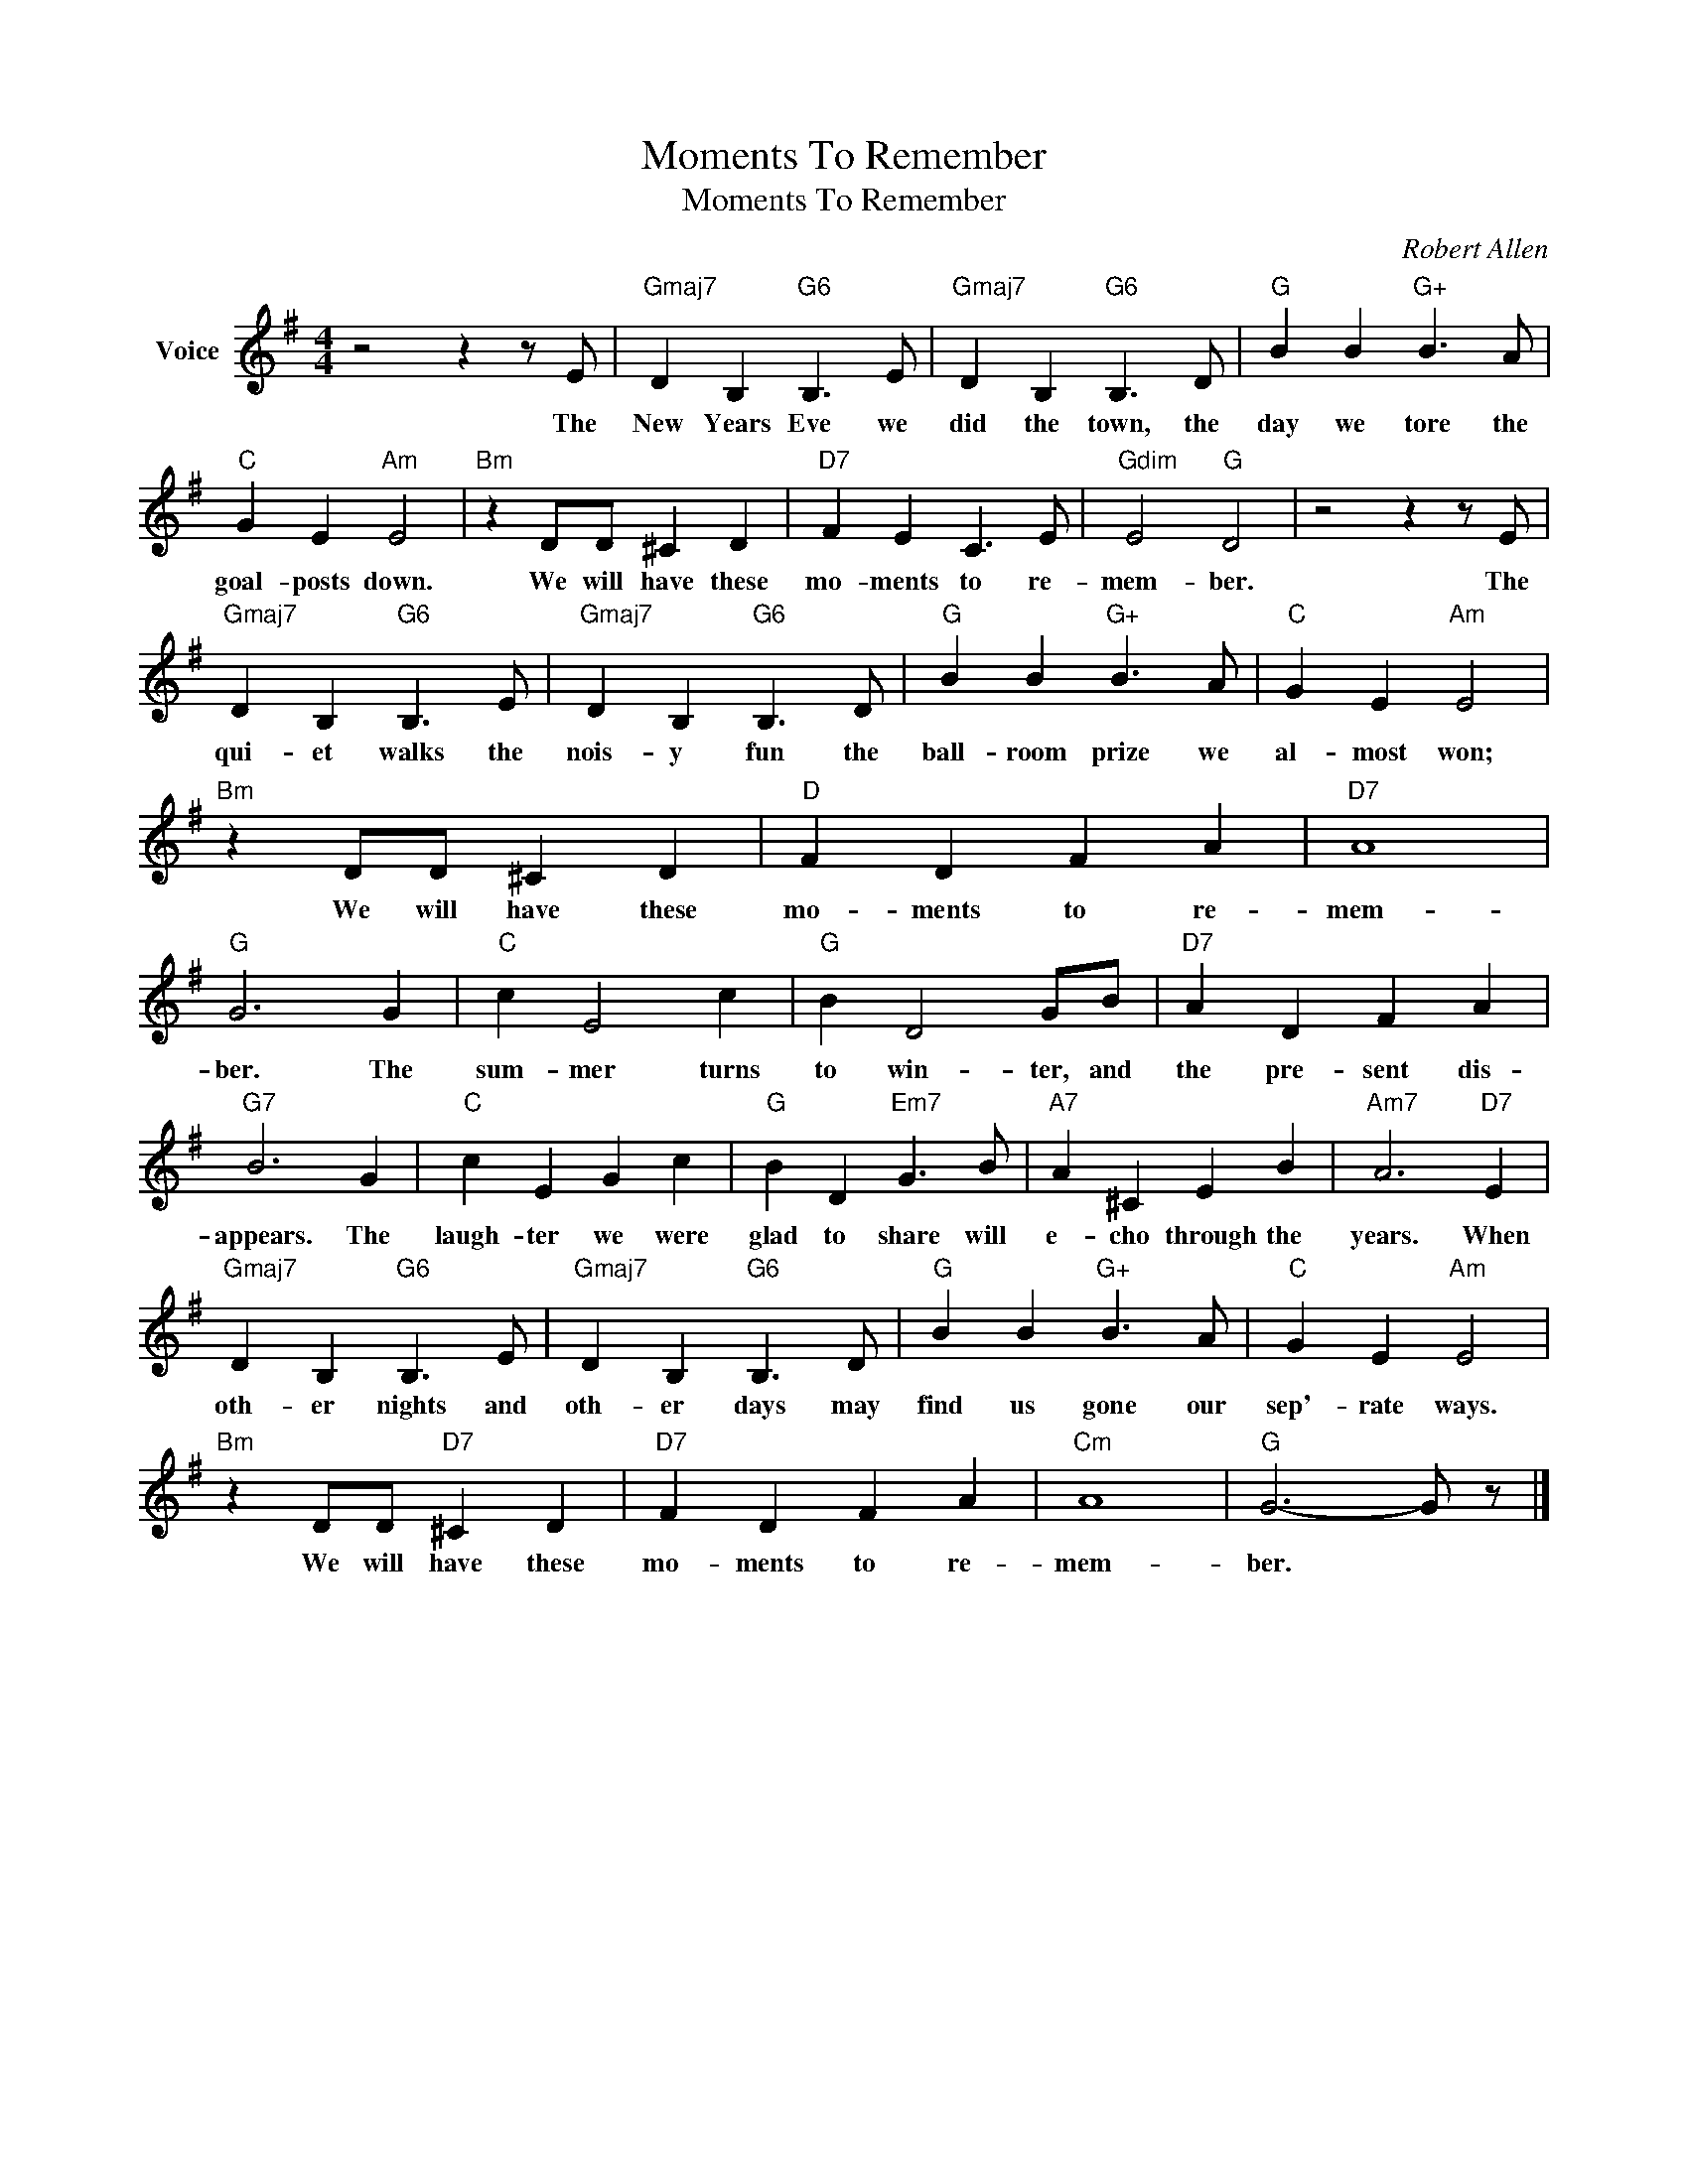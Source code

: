 X:1
T:Moments To Remember
T:Moments To Remember
C:Robert Allen
Z:All Rights Reserved
L:1/4
M:4/4
K:G
V:1 treble nm="Voice"
%%MIDI program 52
V:1
 z2 z z/ E/ |"Gmaj7" D B,"G6" B,3/2 E/ |"Gmaj7" D B,"G6" B,3/2 D/ |"G" B B"G+" B3/2 A/ | %4
w: The|New Years Eve we|did the town, the|day we tore the|
"C" G E"Am" E2 |"Bm" z D/D/ ^C D |"D7" F E C3/2 E/ |"Gdim" E2"G" D2 | z2 z z/ E/ | %9
w: goal- posts down.|We will have these|mo- ments to re-|mem- ber.|The|
"Gmaj7" D B,"G6" B,3/2 E/ |"Gmaj7" D B,"G6" B,3/2 D/ |"G" B B"G+" B3/2 A/ |"C" G E"Am" E2 | %13
w: qui- et walks the|nois- y fun the|ball- room prize we|al- most won;|
"Bm" z D/D/ ^C D |"D" F D F A |"D7" A4 |"G" G3 G |"C" c E2 c |"G" B D2 G/B/ |"D7" A D F A | %20
w: We will have these|mo- ments to re-|mem-|ber. The|sum- mer turns|to win- ter, and|the pre- sent dis-|
"G7" B3 G |"C" c E G c |"G" B D"Em7" G3/2 B/ |"A7" A ^C E B |"Am7" A3"D7" E | %25
w: appears. The|laugh- ter we were|glad to share will|e- cho through the|years. When|
"Gmaj7" D B,"G6" B,3/2 E/ |"Gmaj7" D B,"G6" B,3/2 D/ |"G" B B"G+" B3/2 A/ |"C" G E"Am" E2 | %29
w: oth- er nights and|oth- er days may|find us gone our|sep'- rate ways.|
"Bm" z D/D/"D7" ^C D |"D7" F D F A |"Cm" A4 |"G" G3- G/ z/ |] %33
w: We will have these|mo- ments to re-|mem-|ber. *|

